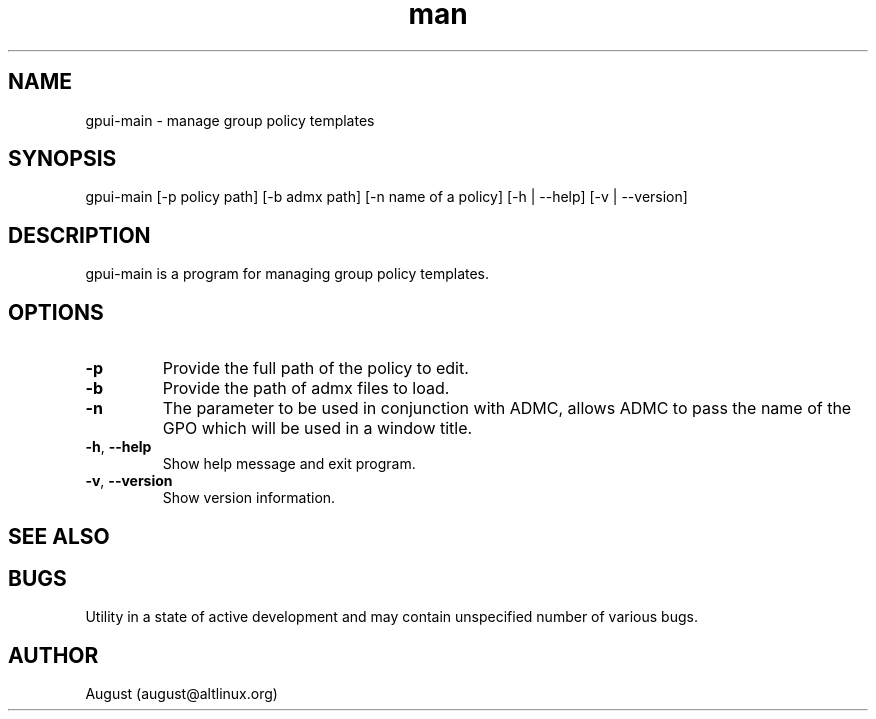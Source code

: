 .\" Manpage for gpui.
.\" Contact august@altlinux.org to correct errors or typos.
.TH man 1 "10 Nov 2022" "0.2.17" "gpui man page"
.SH NAME
gpui-main \- manage group policy templates
.SH SYNOPSIS
gpui-main [-p policy path] [-b admx path] [-n name of a policy] [-h | --help] [-v | --version]
.SH DESCRIPTION
gpui-main is a program for managing group policy templates.
.SH OPTIONS
.TP
.if  !'po4a'hide' .BR \-p
Provide the full path of the policy to edit.
.TP
.if  !'po4a'hide' .BR \-b
Provide the path of admx files to load.
.TP
.if  !'po4a'hide' .BR \-n
The parameter to be used in conjunction with ADMC, allows ADMC to pass the name of the GPO which will be used in
a window title.
.TP
.if  !'po4a'hide' .BR \-h ", " \-\-help
Show help message and exit program.
.TP
.if  !'po4a'hide' .BR \-v ", " \-\-version
Show version information.
.SH SEE ALSO
.SH BUGS
Utility in a state of active development and may contain unspecified number of various bugs.
.SH AUTHOR
August (august@altlinux.org)
